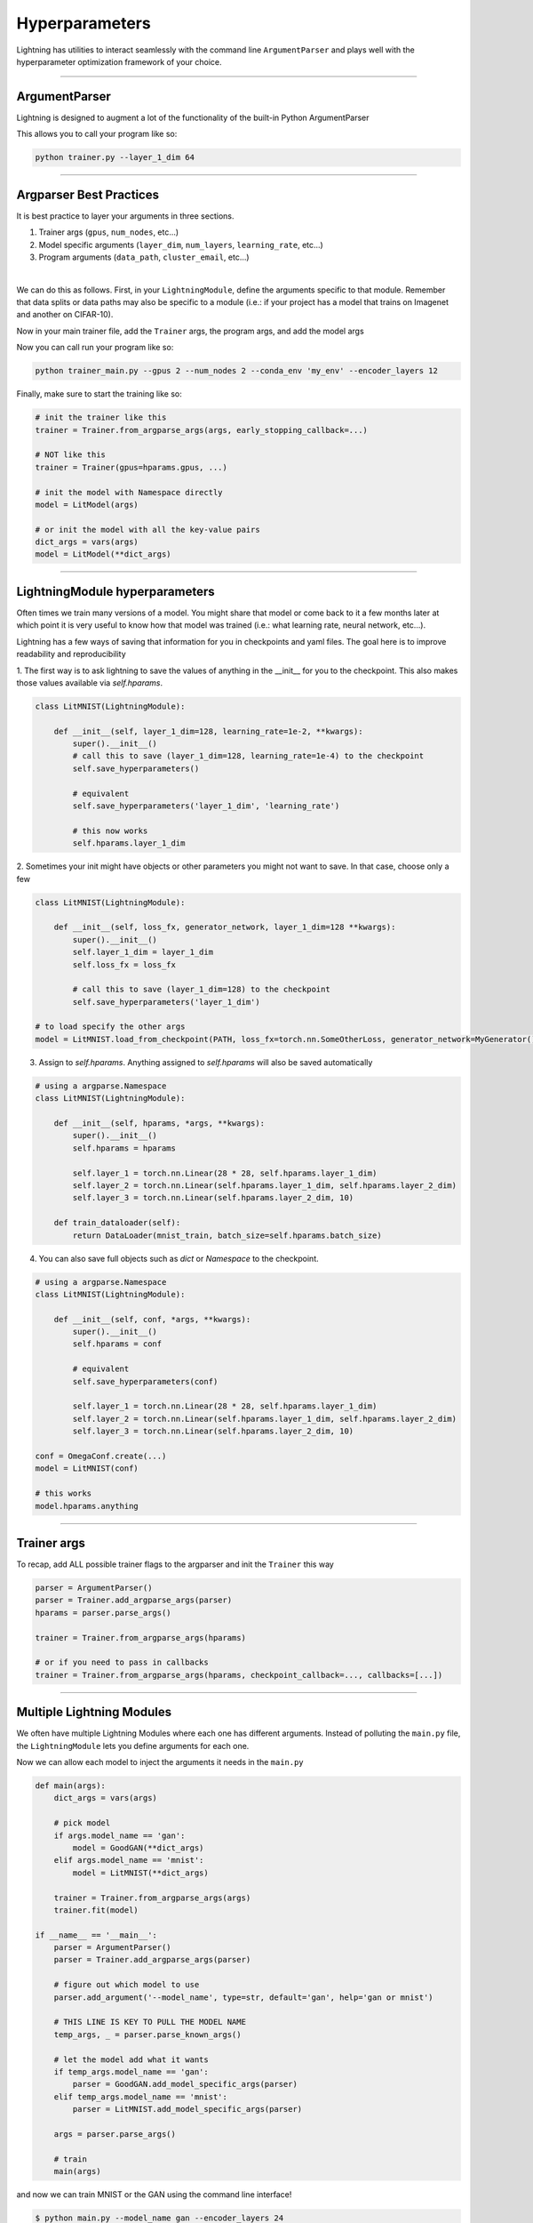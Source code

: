 .. testsetup:: *

    import torch
    from argparse import ArgumentParser, Namespace
    from pytorch_lightning.trainer.trainer import Trainer
    from pytorch_lightning.core.lightning import LightningModule
    import sys
    sys.argv = ['foo']

Hyperparameters
---------------
Lightning has utilities to interact seamlessly with the command line ``ArgumentParser``
and plays well with the hyperparameter optimization framework of your choice.

----------

ArgumentParser
^^^^^^^^^^^^^^
Lightning is designed to augment a lot of the functionality of the built-in Python ArgumentParser

.. testcode::

    from argparse import ArgumentParser
    parser = ArgumentParser()
    parser.add_argument('--layer_1_dim', type=int, default=128)
    args = parser.parse_args()

This allows you to call your program like so:

.. code-block:: bash

    python trainer.py --layer_1_dim 64

----------

Argparser Best Practices
^^^^^^^^^^^^^^^^^^^^^^^^
It is best practice to layer your arguments in three sections.

1.  Trainer args (``gpus``, ``num_nodes``, etc...)
2.  Model specific arguments (``layer_dim``, ``num_layers``, ``learning_rate``, etc...)
3.  Program arguments (``data_path``, ``cluster_email``, etc...)

|

We can do this as follows. First, in your ``LightningModule``, define the arguments
specific to that module. Remember that data splits or data paths may also be specific to
a module (i.e.: if your project has a model that trains on Imagenet and another on CIFAR-10).

.. testcode::

    class LitModel(LightningModule):

        @staticmethod
        def add_model_specific_args(parent_parser):
            parser = ArgumentParser(parents=[parent_parser], add_help=False)
            parser.add_argument('--encoder_layers', type=int, default=12)
            parser.add_argument('--data_path', type=str, default='/some/path')
            return parser

Now in your main trainer file, add the ``Trainer`` args, the program args, and add the model args

.. testcode::

    # ----------------
    # trainer_main.py
    # ----------------
    from argparse import ArgumentParser
    parser = ArgumentParser()

    # add PROGRAM level args
    parser.add_argument('--conda_env', type=str, default='some_name')
    parser.add_argument('--notification_email', type=str, default='will@email.com')

    # add model specific args
    parser = LitModel.add_model_specific_args(parser)

    # add all the available trainer options to argparse
    # ie: now --gpus --num_nodes ... --fast_dev_run all work in the cli
    parser = Trainer.add_argparse_args(parser)

    args = parser.parse_args()

Now you can call run your program like so:

.. code-block:: bash

    python trainer_main.py --gpus 2 --num_nodes 2 --conda_env 'my_env' --encoder_layers 12

Finally, make sure to start the training like so:

.. code-block:: python

    # init the trainer like this
    trainer = Trainer.from_argparse_args(args, early_stopping_callback=...)

    # NOT like this
    trainer = Trainer(gpus=hparams.gpus, ...)

    # init the model with Namespace directly
    model = LitModel(args)

    # or init the model with all the key-value pairs
    dict_args = vars(args)
    model = LitModel(**dict_args)

----------

LightningModule hyperparameters
^^^^^^^^^^^^^^^^^^^^^^^^^^^^^^^
Often times we train many versions of a model. You might share that model or come back to it a few months later
at which point it is very useful to know how that model was trained (i.e.: what learning rate, neural network, etc...).

Lightning has a few ways of saving that information for you in checkpoints and yaml files. The goal here is to
improve readability and reproducibility

1. The first way is to ask lightning to save the values of anything in the __init__ for you to the checkpoint. This also
makes those values available via `self.hparams`.

.. code-block:: python

    class LitMNIST(LightningModule):

        def __init__(self, layer_1_dim=128, learning_rate=1e-2, **kwargs):
            super().__init__()
            # call this to save (layer_1_dim=128, learning_rate=1e-4) to the checkpoint
            self.save_hyperparameters()

            # equivalent
            self.save_hyperparameters('layer_1_dim', 'learning_rate')

            # this now works
            self.hparams.layer_1_dim


2. Sometimes your init might have objects or other parameters you might not want to save.
In that case, choose only a few

.. code-block:: python

    class LitMNIST(LightningModule):

        def __init__(self, loss_fx, generator_network, layer_1_dim=128 **kwargs):
            super().__init__()
            self.layer_1_dim = layer_1_dim
            self.loss_fx = loss_fx

            # call this to save (layer_1_dim=128) to the checkpoint
            self.save_hyperparameters('layer_1_dim')

    # to load specify the other args
    model = LitMNIST.load_from_checkpoint(PATH, loss_fx=torch.nn.SomeOtherLoss, generator_network=MyGenerator())


3. Assign to `self.hparams`. Anything assigned to `self.hparams` will also be saved automatically

.. code-block:: python

    # using a argparse.Namespace
    class LitMNIST(LightningModule):

        def __init__(self, hparams, *args, **kwargs):
            super().__init__()
            self.hparams = hparams

            self.layer_1 = torch.nn.Linear(28 * 28, self.hparams.layer_1_dim)
            self.layer_2 = torch.nn.Linear(self.hparams.layer_1_dim, self.hparams.layer_2_dim)
            self.layer_3 = torch.nn.Linear(self.hparams.layer_2_dim, 10)

        def train_dataloader(self):
            return DataLoader(mnist_train, batch_size=self.hparams.batch_size)

4. You can also save full objects such as `dict` or `Namespace` to the checkpoint.

.. code-block:: python

    # using a argparse.Namespace
    class LitMNIST(LightningModule):

        def __init__(self, conf, *args, **kwargs):
            super().__init__()
            self.hparams = conf

            # equivalent
            self.save_hyperparameters(conf)

            self.layer_1 = torch.nn.Linear(28 * 28, self.hparams.layer_1_dim)
            self.layer_2 = torch.nn.Linear(self.hparams.layer_1_dim, self.hparams.layer_2_dim)
            self.layer_3 = torch.nn.Linear(self.hparams.layer_2_dim, 10)

    conf = OmegaConf.create(...)
    model = LitMNIST(conf)

    # this works
    model.hparams.anything

----------

Trainer args
^^^^^^^^^^^^
To recap, add ALL possible trainer flags to the argparser and init the ``Trainer`` this way

.. code-block:: python

    parser = ArgumentParser()
    parser = Trainer.add_argparse_args(parser)
    hparams = parser.parse_args()

    trainer = Trainer.from_argparse_args(hparams)

    # or if you need to pass in callbacks
    trainer = Trainer.from_argparse_args(hparams, checkpoint_callback=..., callbacks=[...])

----------

Multiple Lightning Modules
^^^^^^^^^^^^^^^^^^^^^^^^^^

We often have multiple Lightning Modules where each one has different arguments. Instead of
polluting the ``main.py`` file, the ``LightningModule`` lets you define arguments for each one.

.. testcode::

    class LitMNIST(LightningModule):

        def __init__(self, layer_1_dim, **kwargs):
            super().__init__()
            self.layer_1 = torch.nn.Linear(28 * 28, layer_1_dim)

        @staticmethod
        def add_model_specific_args(parent_parser):
            parser = ArgumentParser(parents=[parent_parser], add_help=False)
            parser.add_argument('--layer_1_dim', type=int, default=128)
            return parser

.. testcode::

    class GoodGAN(LightningModule):

        def __init__(self, encoder_layers, **kwargs):
            super().__init__()
            self.encoder = Encoder(layers=encoder_layers)

        @staticmethod
        def add_model_specific_args(parent_parser):
            parser = ArgumentParser(parents=[parent_parser], add_help=False)
            parser.add_argument('--encoder_layers', type=int, default=12)
            return parser


Now we can allow each model to inject the arguments it needs in the ``main.py``

.. code-block:: python

    def main(args):
        dict_args = vars(args)

        # pick model
        if args.model_name == 'gan':
            model = GoodGAN(**dict_args)
        elif args.model_name == 'mnist':
            model = LitMNIST(**dict_args)

        trainer = Trainer.from_argparse_args(args)
        trainer.fit(model)

    if __name__ == '__main__':
        parser = ArgumentParser()
        parser = Trainer.add_argparse_args(parser)

        # figure out which model to use
        parser.add_argument('--model_name', type=str, default='gan', help='gan or mnist')

        # THIS LINE IS KEY TO PULL THE MODEL NAME
        temp_args, _ = parser.parse_known_args()

        # let the model add what it wants
        if temp_args.model_name == 'gan':
            parser = GoodGAN.add_model_specific_args(parser)
        elif temp_args.model_name == 'mnist':
            parser = LitMNIST.add_model_specific_args(parser)

        args = parser.parse_args()

        # train
        main(args)

and now we can train MNIST or the GAN using the command line interface!

.. code-block:: bash

    $ python main.py --model_name gan --encoder_layers 24
    $ python main.py --model_name mnist --layer_1_dim 128

----------

Hyperparameter Optimization
^^^^^^^^^^^^^^^^^^^^^^^^^^^
Lightning is fully compatible with the hyperparameter optimization libraries!
Here are some useful ones:

- `Hydra <https://medium.com/pytorch/hydra-a-fresh-look-at-configuration-for-machine-learning-projects-50583186b710>`_
- `Optuna <https://github.com/optuna/optuna/blob/master/examples/pytorch_lightning_simple.py>`_
- `Ray Tune <https://docs.ray.io/en/master/tune/tutorials/tune-pytorch-lightning.html>`_
